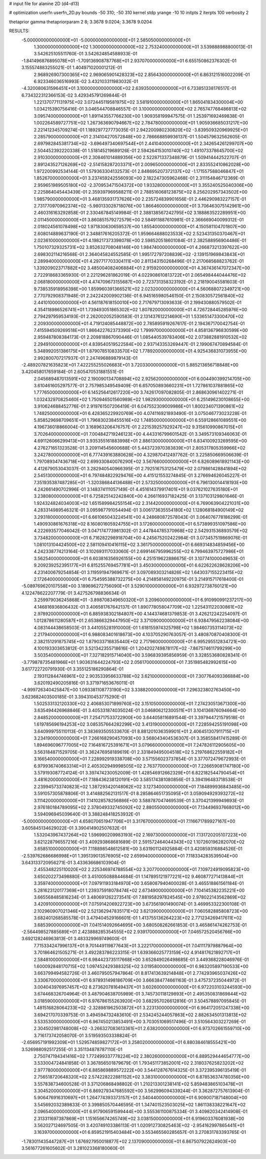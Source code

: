# input file for alanine 2D (d4-d13)

# optimization
userfn       userfn_2D.py
bounds       -50 310; -50 310
kernel       stdp
yrange       -10 10
initpts      2
iterpts      100
verbosity    2

thetaprior gamma
thetapriorparam 2 8; 3.3678 9.0204; 3.3678 9.0204


RESULTS:
 -5.000000000000000E+01 -5.000000000000000E+01       2.585050000000000E+01
  1.300000000000000E+02  1.300000000000000E+02       2.753240000000000E+01       3.539888988800013E-01       3.542625105511760E-01  3.542624854588933E-01
 -1.841496876895078E+01 -1.709136908787768E+01       2.937070000000000E+01       6.655150862376302E-01       3.155574883255021E-01  1.404971020001212E-01
  2.968926907300365E+02  2.969065901428323E+02       2.856430000000000E+01       6.863121516002209E-01       6.923346036516993E-02  3.432103311983032E-01
 -4.320080631596451E+01  3.100000000000000E+02       2.639350000000000E+01       6.733851338176517E-01       6.734322312366153E-02  3.429345791269844E-01
  1.221370771131975E+02  3.072445119581975E+02       3.581910000000000E+01       1.865041834300004E+00       1.034215390756416E-01  3.046544708846557E-01
  3.100000000000000E+02  2.765747768486813E+02       3.095740000000000E+01       1.891143557766230E+00       1.909358199947575E-01  1.253971692469838E-01
  1.002264589727751E+02  1.267363690794667E+02       2.784780000000000E+01       1.905936685031217E+00       2.221412345709274E-01  1.189297727773035E-01
  2.942200980230820E+02 -3.839509320969925E+01       2.285790000000000E+01       2.314104270572848E+00       2.786668859936137E-01  1.504579632562605E-01
  2.697982845381734E+02 -3.696497340697544E+01       2.441040000000000E+01       2.342654261299707E+00       2.504452392220338E-01  1.518145219689126E-01
  2.594264153010740E+02  1.491073378645700E+02       2.910300000000000E+01       2.308461014889356E+00       2.522871337348879E-01  1.509414442522707E-01
  2.891243527126269E+02 -2.514158287203371E+01       2.009650000000000E+01       2.833552410862028E+00       1.972200992534144E-01  1.579363304132573E-01
  2.848695207372137E+02 -1.171557588046847E+01       1.852670000000000E+01       3.237459242556093E+00       2.182247305962468E-01  2.311154846712369E-01
  2.959651989505180E+02 -2.370953471504372E+00       1.933280000000000E+01       3.355240525040306E+00       2.225864045443439E-01  2.359397969588211E-01
  2.788516068123875E+02  8.256202957343502E+00       1.985790000000000E+01       3.468135931737626E+00       2.235724839901656E-01  2.446290983227157E-01
  2.731770970962374E+02 -5.980133028718076E+00       1.866460000000000E+01       3.706463075142961E+00       2.460316163292858E-01  2.330467845149984E-01
  2.388138567242795E+02  3.188863522289951E+00       2.011450000000000E+01       3.860851579272579E+00       2.584911887610981E-01  2.366669040099312E-01
  2.018024561078498E+02  1.971830630659537E+00       1.855400000000000E+01       4.150581104701807E+00       2.608014889637190E-01  2.348817616205372E-01
  1.959664688023533E+02  2.523431350370467E+01       2.023610000000000E+01       4.198217373398078E+00       2.598520518601084E-01  2.382588956904486E-01
  1.750107329325731E+02  3.852632708048146E+00       1.984740000000000E+01       4.266873213397622E+00       2.698302114216568E-01  2.364045824552585E-01
  1.995172797208839E+02 -2.139151969843843E+01       2.289940000000000E+01       4.297717703304111E+00       2.811343150268496E-01  2.217068568823762E-01
  1.339209023717882E+02  3.485004082406884E+01       2.915920000000000E+01       4.367436147072347E+00       2.722918683365930E-01  2.221296281862019E-01
  4.022908610813722E+01  2.065498444044476E+02       2.068180000000000E+01       4.474709673155687E+00       2.723731358323192E-01  2.218190045581603E-01
  9.738535918956398E+00  1.859960391366521E+02       2.023200000000000E+01       4.560688072349721E+00       2.770792908371948E-01  2.242242009902136E-01
  6.945165980546150E-01  2.150830572561840E+02       2.441010000000000E+01       4.561187618150010E+00       2.717679713093633E-01  2.199430880579502E-01
  4.354118986526741E+01  1.739493051865302E+02       1.807820000000000E+01       4.726728445285976E+00       2.794297959534193E-01  2.262002052590583E-01
  2.131437612214690E+01  1.533651473300470E+02       2.209300000000000E+01       4.719124085448872E+00       2.785895919267617E-01  2.194367170042754E-01
  7.415594509269518E+01  1.866422762373390E+02       1.799970000000000E+01       4.858136796830599E+00       2.959487808384173E-01  2.209818867090446E-01
  1.085440539783406E+02  2.073882881910532E+02       2.294910000000000E+01       4.839540519522584E+00       2.937143353269447E-01  2.199067470894584E-01
  5.348992051386175E+01  1.879078510833570E+02       1.778920000000000E+01       4.925436831073955E+00       2.992800707217937E-01  2.247496889879143E-01
 -2.489207821635823E+01  7.422255255026683E+01       3.720330000000000E+01       5.885213656718848E+00       3.420458017659184E-01  2.605470531881551E-01
  2.045689487013591E+02  2.190090134708894E+02       2.925620000000000E+01       6.004490399214705E+00       3.610461605297577E-01  2.757985349549409E-01
  6.657050893660231E+01  1.727861037881865E+02       1.777650000000000E+01       6.145256412617220E+00       3.742617097082805E-01  2.868630961402271E-01
  1.032432970825460E+02  1.750946501560989E+02       1.982930000000000E+01       6.251496230108655E+00       3.910624688452776E-01  2.919761507206419E-01
  6.047552309009986E+01  1.800234071390861E+02       1.748250000000000E+01       6.428365229920769E+00       4.074116921893490E-01  3.075046773023228E-01
  5.858529698709651E+01  1.796830238455516E+02       1.748500000000000E+01       6.559128661089551E+00       4.196736018866004E-01  3.168963206476757E-01
  2.221539257929247E+02  9.315610990867015E+01       3.702640000000000E+01       7.004842719246123E+00       4.443316799601542E-01  3.349573109346063E-01
  4.691126066299413E+01  3.935355161883998E+01       2.886130000000000E+01       6.834100923269595E+00       4.276271651323528E-01  3.209114545600688E-01
  5.443723970383839E+01  2.805317805359966E+02       3.242780000000000E+01       6.777439163880628E+00       4.329870412497762E-01  3.225850669506639E-01
  1.797089347436718E+02  2.699330840076290E+02       3.567660000000000E+01       6.826089618921143E+00       4.412679053043037E-01  3.282940540966395E-01
  2.792516753125479E+02  2.079861428841894E+02       2.545130000000000E+01       6.797484822929476E+00       4.415121553274845E-01  3.276694626045227E-01
  7.351935387487285E+01 -1.320386844136488E+01       2.573250000000000E+01       6.796130014418193E+00       4.242661490702996E-01  3.148374111057149E-01
  4.451614379917401E+01  9.037621027635180E+01       3.238080000000000E+01       6.725825142242840E+00       4.266116937182425E-01  3.137103129801646E-01
  1.924324824034003E+02  1.651589984255154E+02       2.314420000000000E+01       6.769063904221031E+00       4.283314989546321E-01  3.095987791054494E-01
  3.006173635554180E+02  1.128068184900149E+02       3.293180000000000E+01       6.661065043224541E+00       4.248680872578043E-01  3.064076778186299E-01
  1.490930861676318E+02  8.160801605924755E+01       3.172600000000000E+01       6.573899351097586E+00       4.222693577046042E-01  3.047174773981302E-01
  2.447844785370968E+02  2.542931536893579E+02       3.734820000000000E+01       6.716282298918704E+00       4.245675202422984E-01  3.073457519869076E-01
  1.081013104424500E+02  2.581109410416115E+02       3.361750000000000E+01       6.669314834859456E+00       4.242338774213164E-01  3.102693117033060E-01
  2.699146795996255E+02  6.799463975727986E+01       3.562540000000000E+01       6.603816356926155E+00       4.251519622886675E-01  3.107741000049653E-01
  9.209239252395177E+01  6.815255769457781E+01       3.450300000000000E+01       6.622622628628206E+00       4.231400679254854E-01  3.119591947969671E-01
  3.097089303214826E+02  1.643037155223415E+02       2.172640000000000E+01       6.754595388732275E+00       4.214858149220975E-01  3.214915717618400E-01
 -5.089769620107558E+00  3.189696272756090E+01       3.529010000000000E+01       6.932972738760121E+00       4.122478622207779E-01  3.427526798836634E-01
  3.259979036245868E+01 -3.898708349650320E+01       3.209600000000000E+01       6.910990991237217E+00       4.146816936806432E-01  3.406581767642137E-01
  1.890778058047709E+02  1.225431122030861E+02       2.978920000000000E+01       6.885938302184807E+00       4.144374681379853E-01  3.426212242254097E-01
  1.012878611280587E+01  2.653866329447950E+02       3.371090000000000E+01       6.938479562238084E+00       4.083144438658503E-01  3.441055281910000E-01
  1.618155974325798E+02  1.984607353114073E+02       2.217940000000000E+01       6.988083401618673E+00       4.103705290763057E-01  3.480870870408300E-01
  2.382151291875745E+02  1.879033716835440E+02       2.717960000000000E+01       6.995295512834721E+00       4.100193303653812E-01  3.521342355718616E-01
  1.204202749878117E+02 -7.867574611799299E+00       3.503540000000000E+01       7.327182915714040E+00       3.596839395856959E-01  3.328553680828341E-01
 -3.779878735481966E+01  1.903631644224793E+02       2.056170000000000E+01       7.351985482992615E+00       3.617722720791930E-01  3.355125186290864E-01
  2.193112844746961E+02  2.903533956633788E+02       3.621000000000000E+01       7.307764093366884E+00       3.620192490205816E-01  3.371971653676011E-01
 -4.999726340425847E+00  1.093381108773190E+02       3.338820000000000E+01       7.296323802763450E+00       3.623682403500185E-01  3.394310453775290E-01
  1.502533132120330E+02  2.406853071899760E+02       3.151050000000000E+01       7.274230513671300E+00       3.635494426968846E-01  3.405331874035024E-01
  3.046806212300511E+01  3.104136876094664E+00       2.848520000000000E+01       7.254717533722900E+00       3.644058116891544E-01  3.397944721579518E-01
  1.619785696194253E+02  3.085357664282299E+02       3.413190000000000E+01       7.228594255191098E+00       3.640999755110113E-01  3.383693505533670E-01
  8.881201036359901E+01  2.406451307911715E+01       3.234190000000000E+01       7.266168290457093E+00       3.568043404536307E-01  3.358558417415289E-01
  1.894696096777005E+02  7.164816725391671E+01       3.079660000000000E+01       7.247826112905605E+00       3.563184871529705E-01  3.362476958189619E-01
  2.331849495004518E+02  5.219768622559182E+01       3.166540000000000E+01       7.228992919338708E+00       3.571556023737854E-01  3.377072479672993E-01
  6.979936740663314E+01  2.405302949998505E+02       2.763770000000000E+01       7.226659081747180E+00       3.579193087724124E-01  3.397474230052009E-01
  1.428546912662329E+01  6.822182544790454E+01       3.481620000000000E+01       7.188436238120191E+00       3.585174381080856E-01  3.394196483718538E-01
  2.239945733740823E+02  1.387293420148062E+02       3.127340000000000E+01       7.184899936843485E+00       3.591057305878806E-01  3.414882562131517E-01
  8.285864651735095E+01  3.059094929393272E+02       3.111420000000000E+01       7.141028578256886E+00       3.588787047469539E-01  3.370421399949893E-01
  2.976180184789095E+02  2.378049332745092E+02       2.880550000000000E+01       7.134496937668012E+00       3.594096945039640E-01  3.388248418253932E-01
 -5.000000000000000E+01  4.658070651947706E+01       3.317670000000000E+01       7.116671789927167E+00       3.605845134629022E-01  3.390414902507632E-01
  1.532043967437264E+02  1.596990209983193E+02       2.169730000000000E+01       7.131720205107223E+00       3.621228796557216E-01  3.409293868681689E-01
  2.591572464044343E+02  1.107260196282070E+02       3.658510000000000E+01       7.118898548612581E+00       3.631901124925884E-01  3.420859316884526E-01
 -2.539762686686998E+01  1.395139013576905E+02       2.659940000000000E+01       7.118334283539504E+00       3.643133720956271E-01  3.433636686103904E-01
  2.455348225110020E+02  2.225346974788554E+02       3.207700000000000E+01       7.109724919095823E+00       3.650202273498880E-01  3.451005088844684E-01
  1.147895121977221E+02  9.460877271413844E+01       3.359740000000000E+01       7.097911933184970E+00       3.658087940400028E-01  3.465518861561184E-01
  5.281623120177369E+01  1.239375918078474E+02       2.673490000000000E+01       7.104145382235221E+00       3.665568485816234E-01  3.480691262273541E-01
  7.881958297824545E+00  2.978022143562869E+02       3.420910000000000E+01       7.075914206922723E+00       3.673561901490074E-01  3.469953322300108E-01
  2.102960907021346E+02  2.521362947835171E+02       3.621390000000000E+01       7.060582885808723E+00       3.682401268585578E-01  3.479404529166601E-01
  1.413755136264223E+02  2.771234269417611E+02       3.685390000000000E+01       7.041514092664695E+00       3.680508262661853E-01  3.465861474262753E-01
 -2.564498527885689E+01  2.423888285354555E+02       2.939170000000000E+01       7.046572520456766E+00       3.692128246963813E-01  3.483329969749600E-01
  7.715334247996137E+01  9.701449119877643E+01       3.222170000000000E+01       7.041117979887964E+00       3.701864621505271E-01  3.492283786223315E-01
  1.639366025773159E+02  4.914817621892717E+01       2.584810000000000E+01       6.984423735117668E+00       3.652849026498685E-01  3.449368228046976E-01
  1.600092848170715E+02  1.097452429388325E+02       3.019580000000000E+01       6.983205897190533E+00       3.663799494582726E-01  3.460795057947864E-01
  8.817413639214848E+01  2.774293965037426E+02       3.330670000000000E+01       6.978931498186709E+00       3.666384774661163E-01  3.475737235044972E-01
  3.004043976957457E+02  8.273620781649437E+01       3.602600000000000E+01       6.972203103244593E+00       3.674468326704964E-01  3.487904638705989E-01
  3.745730118129893E+01  2.495350831869844E+02       3.018590000000000E+01       6.976786155263920E+00       3.682957026612816E-01  3.504578897095845E-01
  1.481516828064233E+02 -2.328981962503872E+01       3.223130000000000E+01       6.964172051247338E+00       3.694217070339753E-01  3.494594732483610E-01
  2.534245244057863E+02  2.882634501313813E+02       3.533530000000000E+01       6.967450213853491E+00       3.703051069517496E-01  3.510564303227269E-01
  2.304502981748008E+02 -3.266327083613361E+01       2.638200000000000E+01       6.973702661559710E+00       3.716173742058070E-01  3.519593503338824E-01
 -2.656957191992309E+01  1.529574859827172E+01       3.258020000000000E+01       6.880384618555421E+00       3.526988092517255E-01  3.351134878787110E-01
  2.750747194341416E+02  1.772499337778224E+02       2.380260000000000E+01       6.889529444654777E+00       3.533004724841858E-01  3.367856501879679E-01
  1.793451173852001E+02  2.318037625823202E+02       2.977780000000000E+01       6.885869889572222E+00       3.544128767614325E-01  3.372395396135419E-01
  2.756518720648320E+02  2.574228222881152E+02       3.383100000000000E+01       6.878536374780356E+00       3.557838734600528E-01  3.371206868498802E-01
  1.210213301238141E+02  5.859483865103478E+01       3.304520000000000E+01       6.869279347685592E+00       3.562996094339244E-01  3.362872757613904E-01
  5.906476916310697E+01  1.264774393373157E+01       2.540440000000000E+01       6.909007187148004E+00       3.545692032389833E-01  3.399850570446595E-01
  1.347401523503025E+02  1.861138338221647E+02       2.096540000000000E+01       6.917906591599444E+00       3.555361100875334E-01  3.409820342414908E-01
  2.313311697387869E+01  1.151656674265749E+02       3.038150000000000E+01       6.919603376081938E+00       3.562027124697505E-01  3.420749103386113E-01
  1.020912730825463E+02 -2.954162997865441E+01       3.163970000000000E+01       6.859521915403484E+00       3.553465560285657E-01  3.270831783393765E-01
 -1.783011435447287E+01  1.676927950018877E+02       2.137090000000000E+01       6.867507922624903E+00       3.561677261605602E-01  3.281023368180060E-01